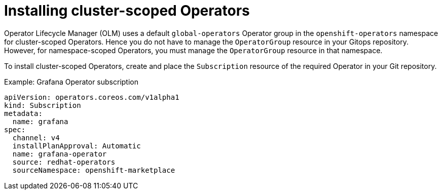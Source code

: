 // Module included in the following assembly:
//
// * declarative_clusterconfig/configuring-an-openshift-cluster-by-deploying-an-application-with-cluster-configurations.adoc

:_mod-docs-content-type: CONCEPT
[id="installing-cluster-scoped-operators_{context}"]
= Installing cluster-scoped Operators

Operator Lifecycle Manager (OLM) uses a default `global-operators` Operator group in the `openshift-operators` namespace for cluster-scoped Operators. Hence you do not have to manage the `OperatorGroup` resource in your Gitops repository. However, for namespace-scoped Operators, you must manage the `OperatorGroup` resource in that namespace.

To install cluster-scoped Operators, create and place the `Subscription` resource of the required Operator in your Git repository.

.Example: Grafana Operator subscription

[source,yaml]
----
apiVersion: operators.coreos.com/v1alpha1
kind: Subscription
metadata:
  name: grafana
spec:
  channel: v4
  installPlanApproval: Automatic
  name: grafana-operator
  source: redhat-operators
  sourceNamespace: openshift-marketplace
----